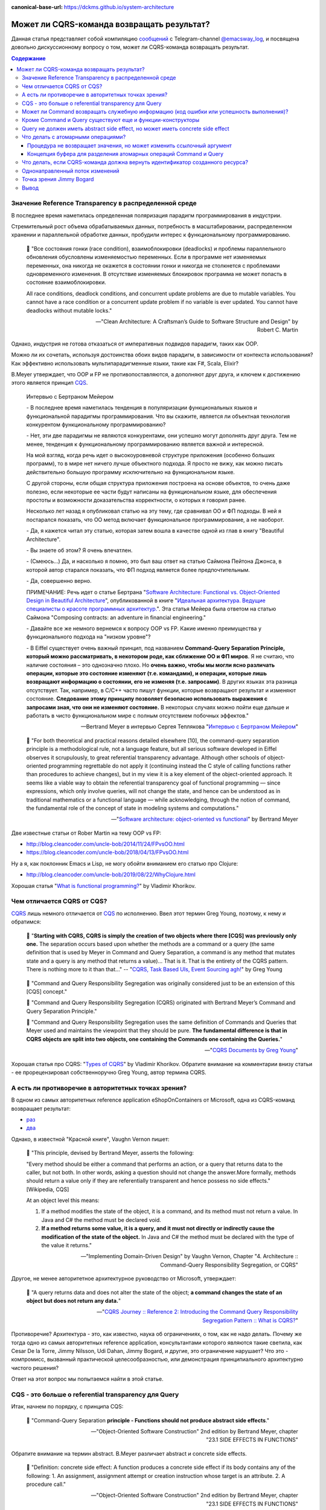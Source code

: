 :canonical-base-url: https://dckms.github.io/system-architecture

.. index:: CQRS

===========================================
Может ли CQRS-команда возвращать результат?
===========================================

.. sectionauthor:: Ivan Zakrevsky

Данная статья представляет собой компиляцию `сообщений <https://t.me/emacsway_log/276>`__ с Telegram-channel `@emacsway_log <https://t.me/emacsway_log>`__, и посвящена довольно дискуссионному вопросу о том, может ли CQRS-команда возвращать результат.


.. contents:: Содержание


Значение Reference Transparency в распределенной среде
======================================================

В последнее время наметилась определенная поляризация парадигм программирования в индустрии.

Стремительный рост объема обрабатываемых данных, потребность в масштабировании, распределенном хранении и параллельной обработке данных, пробудили интерес к функциональному программированию.

    📝 "Все состояния гонки (race condition), взаимоблокировки (deadlocks) и проблемы параллельного обновления обусловлены изменяемостью переменных. Если в программе нет изменяемых переменных, она никогда не окажется в состоянии гонки и никогда не столкнется с проблемами одновременного изменения. В отсутствие изменяемых блокировок программа не может попасть в состояние взаимоблокировки.

    All race conditions, deadlock conditions, and concurrent update problems are due to mutable variables. You cannot have a race condition or a concurrent update problem if no variable is ever updated. You cannot have deadlocks without mutable locks."

    -- "Clean Architecture: A Craftsman’s Guide to Software Structure and Design" by Robert C. Martin

Однако, индустрия не готова отказаться от императивных подвидов парадигм, таких как OOP.

Можно ли их сочетать, используя достоинства обоих видов парадигм, в зависимости от контекста использования? Как эффективно использовать мультипарадигменные языки, такие как F#, Scala, Elixir?

B.Meyer утверждает, что OOP и FP не противопоставляются, а дополняют друг друга, и ключем к достижению этого является принцип `CQS <https://martinfowler.com/bliki/CommandQuerySeparation.html>`__.

    Интервью с Бертраном Мейером

    \- В последнее время наметилась тенденция в популяризации функциональных языков и функциональной парадигмы программирования. Что вы скажите, является ли объектная технология конкурентом функциональному программированию?

    \- Нет, эти две парадигмы не являются конкурентами, они успешно могут дополнять друг друга. Тем не менее, тенденция к функциональному программированию является важной и интересной.

    На мой взгляд, когда речь идет о высокоуровневой структуре приложения (особенно больших программ), то в мире нет ничего лучше объектного подхода. Я просто не вижу, как можно писать действительно большую программу исключительно на функциональном языке.

    С другой стороны, если общая структура приложения построена на основе объектов, то очень даже полезно, если некоторые ее части будут написаны на функциональном языке, для обеспечения простоты и возможности доказательства корректности, о которых я говорил ранее.

    Несколько лет назад я опубликовал статью на эту тему, где сравнивал ОО и ФП подходы. В ней я постарался показать, что ОО метод включает функциональное программирование, а не наоборот.

    \- Да, я кажется читал эту статью, которая затем вошла в качестве одной из глав в книгу "Beautiful Architecture".

    \- Вы знаете об этом? Я очень впечатлен.

    \- (Смеюсь...) Да, и насколько я помню, это был ваш ответ на статью Саймона Пейтона Джонса, в которой автор старался показать, что ФП подход является более предпочтительным.

    \- Да, совершенно верно.

    ПРИМЕЧАНИЕ: Речь идет о статье Бертрана "`Software Architecture: Functional vs. Object-Oriented Design in Beautiful Architecture <http://se.ethz.ch/~meyer/publications/functional/meyer_functional_oo.pdf>`__", опубликованной в книге "`Идеальная архитектура. Ведущие специалисты о красоте программных архитектур. <https://www.amazon.com/Beautiful-Architecture-Leading-Thinkers-Software/dp/059651798X>`__".
    Эта статья Мейера была ответом на статью Саймона "Composing contracts: an adventure in financial engineering."

    \- Давайте все же немного вернемся к вопросу OOP vs FP. Какие именно преимущества у функционального подхода на "низком уровне"?

    \- В Eiffel существует очень важный принцип, под названием **Command-Query Separation Principle, который можно рассматривать, в некотором роде, как сближение ОО и ФП миров**. Я не считаю, что наличие состояния – это однозначно плохо. Но **очень важно, чтобы мы могли ясно различать операции, которые это состояние изменяют (т.е. командами), и операции, которые лишь возвращают информацию о состоянии, его не изменяя (т.е. запросами)**. В других языках эта разница отсутствует. Так, например, в С/С++ часто пишут функции, которые возвращают результат и изменяют состояние. **Следование этому принципу позволяет безопасно использовать выражения с запросами зная, что они не изменяют состояние.** В некоторых случаях можно пойти еще дальше и работать в чисто функциональном мире с полным отсутствием побочных эффектов."

    -- Bertrand Meyer в интервью Сергея Теплякова "`Интервью с Бертраном Мейером <https://sergeyteplyakov.blogspot.com/2014/05/interview-with-bertrand-meyer.html>`__"

..

    📝 "For both theoretical and practical reasons detailed elsewhere [10], the command-query separation principle is a methodological rule, not a language feature, but all serious software developed in Eiffel observes it scrupulously, to great referential transparency advantage. Although other schools of object-oriented programming regrettable do not apply it (continuing instead the C style of calling functions rather than procedures to achieve changes), but in my view it is a key element of the object-oriented approach. It seems like a viable way to obtain the referential transparency goal of functional programming — since expressions, which only involve queries, will not change the state, and hence can be understood as in traditional mathematics or a functional language — while acknowledging, through the notion of command, the fundamental role of the concept of state in modeling systems and computations."

    -- "`Software architecture: object-oriented vs functional <http://se.ethz.ch/~meyer/publications/functional/meyer_functional_oo.pdf>`__" by Bertrand Meyer

Две известные статьи от Rober Martin на тему OOP vs FP:

- http://blog.cleancoder.com/uncle-bob/2014/11/24/FPvsOO.html
- https://blog.cleancoder.com/uncle-bob/2018/04/13/FPvsOO.html

Ну а я, как поклонник Emacs и Lisp, не могу обойти вниманием его статью про Clojure:

- http://blog.cleancoder.com/uncle-bob/2019/08/22/WhyClojure.html

Хорошая статья "`What is functional programming? <https://enterprisecraftsmanship.com/posts/what-is-functional-programming/>`__" by Vladimir Khorikov.


Чем отличается CQRS от CQS?
===========================

`CQRS <https://martinfowler.com/bliki/CQRS.html>`__ лишь немного отличается от `CQS <https://martinfowler.com/bliki/CommandQuerySeparation.html>`__ по исполнению.
Ввел этот термин Greg Young, поэтому, к нему и обратимся:

    📝 "**Starting with CQRS, CQRS is simply the creation of two objects where there [CQS] was previously only one.** The separation occurs based upon whether the methods are a command or a query (the same definition that is used by Meyer in Command and Query Separation, a command is any method that mutates state and a query is any method that returns a value)... That is it. That is the entirety of the CQRS pattern. There is nothing more to it than that…"
    -- "`CQRS, Task Based UIs, Event Sourcing agh! <http://codebetter.com/gregyoung/2010/02/16/cqrs-task-based-uis-event-sourcing-agh/>`__" by Greg Young

..

    📝 "Command and Query Responsibility Segregation was originally considered just to be an extension of this [CQS] concept."

    📝 "Command and Query Responsibility Segregation (CQRS) originated with Bertrand Meyer’s Command and Query Separation Principle."

    📝 "Command and Query Responsibility Segregation uses the same definition of Commands and Queries that Meyer used and maintains the viewpoint that they should be pure. **The fundamental difference is that in CQRS objects are split into two objects, one containing the Commands one containing the Queries.**"

    -- "`CQRS Documents by Greg Young <https://cqrs.files.wordpress.com/2010/11/cqrs_documents.pdf>`__"

Хорошая статья про CQRS: "`Types of CQRS <https://enterprisecraftsmanship.com/posts/types-of-cqrs/>`__" by Vladimir Khorikov.
Обратите внимание на комментарии внизу статьи - ее прорецензировал собственноручно Greg Young, автор термина CQRS.


А есть ли противоречие в авторитетных точках зрения?
====================================================

В одном из самых авторитетных reference application eShopOnContainers от Microsoft, одна из CQRS-команд возвращает результат:

- `раз <https://github.com/dotnet-architecture/eShopOnContainers/blob/b1021c88d55d96c247eab75bde650ab4b194f706/src/Services/Ordering/Ordering.API/Application/Commands/CreateOrderDraftCommandHandler.cs#L40>`__
- `два <https://github.com/dotnet-architecture/eShopOnContainers/blob/b1021c88d55d96c247eab75bde650ab4b194f706/src/Services/Ordering/Ordering.API/Controllers/OrdersController.cs#L151>`__

Однако, в известной "Красной книге", Vaughn Vernon пишет:

    📝 "This principle, devised by Bertrand Meyer, asserts the following:

    "Every method should be either a command that performs an action, or a query that returns data to the caller, but not both. In other words, asking a question should not change the answer.More formally, methods should return a value only if they are referentially transparent and hence possess no side effects." [Wikipedia, CQS] 

    At an object level this means:

    1. If a method modifies the state of the object, it is a command, and its method must not return a value. In Java and C# the method must be declared void.
    2. **If a method returns some value, it is a query, and it must not directly or indirectly cause the modification of the state of the object.** In Java and C# the method must be declared with the type of the value it returns."

    -- "Implementing Domain-Driven Design" by Vaughn Vernon, Chapter "4. Architecture :: Command-Query Responsibility Segregation, or CQRS"

Другое, не менее авторитетное архитектурное руководство от Microsoft, утверждает:

    📝 "A query returns data and does not alter the state of the object; **a command changes the state of an object but does not return any data.**"

    -- "`CQRS Journey :: Reference 2: Introducing the Command Query Responsibility Segregation Pattern :: What is CQRS? <https://docs.microsoft.com/en-us/previous-versions/msp-n-p/jj591573(v=pandp.10)#what-is-cqrs>`__"


Противоречие? Архитектура - это, как известно, наука об ограничениях, о том, как не надо делать.
Почему же тогда одно из самых авторитетных reference application, консультантами которого являются такие светила, как Cesar De la Torre, Jimmy Nilsson, Udi Dahan, Jimmy Bogard, и другие, это ограничение нарушает?
Что это - компромисс, вызванный практической целесообразностью, или демонстрация принципиального архитектурно чистого решения?

Ответ на этот вопрос мы попытаемся найти в этой статье.


CQS - это больше о referential transparency для Query
=====================================================

Итак, начнем по порядку, с принципа CQS:

    📝 "Command-Query Separation **principle - Functions should not produce abstract side effects**."

    -- "Object-Oriented Software Construction" 2nd edition by Bertrand Meyer, chapter "23.1 SIDE EFFECTS IN FUNCTIONS"

Обратите внимание на термин abstract. B.Meyer различает abstract и concrete side effects.

    📝 "Definition: concrete side effect: A function produces a concrete side effect if its body contains any of the following: 
    1. An assignment, assignment attempt or creation instruction whose target is an attribute. 
    2. A procedure call."

    -- "Object-Oriented Software Construction" 2nd edition by Bertrand Meyer, chapter "23.1 SIDE EFFECTS IN FUNCTIONS"

..

    📝 "Since not every class definition is accompanied by a full-fledged specification of the underlying abstract data type, we need a more directly usable definition of “abstract side effect”. This is not difficult. In practice, the abstract data type is defined by the interface offered by a class to its clients (expressed for example as the short form of the class). A side effect will affect the abstract object if it changes the result of any query accessible to these clients. Hence the definition:

    Definition: abstract side effect: An abstract side effect is a concrete side effect that can change the value of a non-secret query.

    The definition refers to “non-secret” rather than exported queries. The reason is that in-between generally exported and fully secret status, we must permit a query to be selectively exported to a set of clients. As soon as a query is non-secret — exported to any client other than NONE — we consider that changing its result is an abstract side effect, since the change will be visible to at least some clients."

    -- "Object-Oriented Software Construction" 2nd edition by Bertrand Meyer, chapter "23.1 SIDE EFFECTS IN FUNCTIONS"

..

    📝 "The Command-Query Separation principle brings **referential transparency** back."ients."

    -- "Object-Oriented Software Construction" 2nd edition by Bertrand Meyer, chapter "23.1 SIDE EFFECTS IN FUNCTIONS"

..

    📝 "Definition: referential transparency: An expression e is referentially transparent if it is possible to exchange any subexpression with its value without changing the value of e."ients."

    -- "Object-Oriented Software Construction" 2nd edition by Bertrand Meyer, chapter "23.1 SIDE EFFECTS IN FUNCTIONS"

Подведу короткое резюме всему ранее сказанному: CQS не запрещает изменять состояние, если оно не нарушает ссылочную прозрачность. Соблюдение этого условия открывает нам возможность пользоваться всеми преимуществами функционального программирования. Это и есть цель CQS.


Может ли Command возвращать служебную информацию (код ошибки или успешность выполнения)?
========================================================================================

Не Команде запрещено возвращать информацию об объекте, а Запросу на получение информации об объекте запрещено нарушать ссылочную прозрачность.
На это указывает и сам B. Meyer (учтите, что `Railway Oriented Programming <https://fsharpforfunandprofit.com/rop/>`__ и `Result type <https://docs.microsoft.com/en-us/dotnet/fsharp/language-reference/results>`__ в то время еще не было):

    📝 "It is important here two deal with two common objections to the side-effect-free style.

    The first has to do with error handling. Sometimes a function with side effects is really a procedure, which in addition to doing its job returns a status code indicating how things went. But there are better ways to do this; roughly speaking, the proper O-O technique is to enable the client, after an operation on an object, to perform a query on the status, represented for example by an attribute of the object, as in

    target.some_operation(...)

    how_did_it_go := targetGstatus

    Note that the technique of returning a status as function result is lame anyway. It transforms a procedure into a function by adding the status as a result; **but it does not work if the routine was already a function, which already has a result of its own**. It is also problematic if you need more than one status indicator. In such cases the C approach is either to return a “structure” (the equivalent of an object) with several components, which is getting close to the above scheme, or to use global variables — which raises a whole set of new problems, especially in a large system where many modules can trigger errors."

    -- "Object-Oriented Software Construction" 2nd edition by Bertrand Meyer, chapter "23.1 SIDE EFFECTS IN FUNCTIONS"

Таким образом, строгого запрета на возврат командой чего-либо (например, информации об ошибке выполнения) не существует.
Существует только пояснение почему и в пользу чего нужно стремиться этого избегать, где основной причиной для избегания является как раз именно то, что **команда может возвращать значение, отличное от информации об ошибке**.

Таким образом, мы выяснили, что команда может быть функцией, возвращающей служебную информацию об успешности выполнения, если иной способ невозможен.

Вернемся к основам:

    📝 "Commands and queries.

    A few reminders on terminology will be useful. The features that characterize a class are divided into commands and queries. **A command serves to modify objects, a query to return information about objects. A command is implemented as a procedure.** A query may be implemented either as an attribute, that is to say by reserving a field in each run-time instance of the class to hold the corresponding value, or as a function, that is to say through an algorithm that computes the value when needed. Procedures (which also have an associated algorithm) and functions are together called routines.

    **The definition of queries does not specify whether in the course of producing its result a query may change objects.** For commands, the answer is obviously yes, since it is the role of commands (procedures) to change things. Among queries, the question only makes sense for functions, since accessing an attribute cannot change anything. A change performed by a function is known as a side effect to indicate that it is ancillary to the function’s official purpose of answering a query. Should we permit side effects?"

    -- "Object-Oriented Software Construction" 2nd edition by Bertrand Meyer, chapter "23.1 SIDE EFFECTS IN FUNCTIONS"

Отсюда следует ряд выводов. Основной вопрос CQS лежит в плоскости Queries, и сводится с ссылочной прозрачности.

Хотя B.Meyer и использует термин procedure, которая, по определению ничего не возвращает ("Procedure - A routine which does not return a result. (The other form of routine is the function.)" - glossary книги "Object-Oriented Software Construction" 2nd edition by Bertrand Meyer), он ясно выразил разделение Команд и Запросов **по назначению**: "A command serves to modify objects, a query to return information about objects."

Это определение не отвечает на вопрос, изменится ли суть команды, если она будет возвращать служебную информацию о процессе выполнения, которая не является информацией об объекте, и не нарушает ссылочную прозрачность (которая по определению не применима к командам).
Этот момент очень важен, и в будущем мы еще к нему вернемся.
Но, зато, он ясно дал понять, что команда может возвращать значение, и именно поэтому, желательно избегать возврата ею информации об ошибке.
В наши дни, напомню, такая проблема больше не актуальна.
Тем более, она не актуальна при переносе этого вопроса на способы сетевого взаимодействия.


Кроме Command и Query существуют еще и функции-конструкторы
===========================================================

А теперь самое важное.
При обсуждении CQRS этот момент часто незаслуженно опускается.
Кроме процедур-команд и функций-запросов, Bertrand Meyer вводит еще и **функции-конструкторы**!
И вот тут кроется интересное.
Накладывается ли на функцию-конструктор ограничение на side effect - зависит от контекста её применения:

    📝 "Functions that create objects.

    A technical point needs to be clarified before we examine further consequences of the Command-Query Separation principle: **should we treat object creation as a side effect**?

    The answer is yes, as we have seen, if the target of the creation is an attribute a: in this case, the instruction !! a changes the value of an object’s field. The answer is no if the target is a local entity of the routine. But what if the target is the result of the function itself, as in !! Result or the more general form !! Result.make (...)?

    Such a creation instruction need not be considered a side effect. It does not change any existing object and so does not endanger referential transparency (at least if we assume that there is enough memory to allocate all the objects we need).

    From a mathematical perspective we may pretend that all of the objects of interest, for all times past, present and future, are already inscribed in the Great Book of Objects; **a creation instruction is just a way to obtain one of them, but it does not by itself change anything in the environment**. It is common, and legitimate, for a function to create, initialize and return such an object.

    **These observations assume that in the second form the creation procedure make does not produce side effects on any object other than the one being created.**"

    -- "Object-Oriented Software Construction" 2nd edition by Bertrand Meyer, chapter "23.1 SIDE EFFECTS IN FUNCTIONS"

Это замечание B.Meyer является очень важным, так как наиболее частый вопрос CQRS - это возврат идентификатора созданного ресурса и исполнение требований RFC-7231 для HTTP-method POST REST API:

    📝 "the origin server SHOULD send a 201 (Created) response containing a Location header field that provides an identifier for the primary resource created (Section 7.1.2) and a representation that describes the status of the request while referring to the new resource(s).

    -- "`Section 4.3.3. POST of RFC-7231 <https://tools.ietf.org/html/rfc7231#section-4.3.3>`__"


Query не должен иметь abstract side effect, но может иметь concrete side effect
===============================================================================

Говоря о `side effect <https://t.me/emacsway_log/278>`__, B.Meyer накладывает ограничение на "abstract side effect", и поясняет на примере. Сразу скажу, без прочтения главы 11 вряд ли можно понять о чем здесь идет речь. Но обойти вниманием этот пример тоже нельзя.

    📝 "Unfortunately, this would be unacceptably restrictive, explaining why the Command-Query Separation principle only prohibits abstract side effects, a notion that will now be defined. The problem is that some concrete side effects are not only harmless but necessary. They are of two kinds.

    <...>

    Side effects of the second acceptable category may change the state of the object, but only affecting properties that are not visible to clients. To understand the concepts in depth, it will be useful to make sure that you are familiar with the discussion of “abstraction function” and “implementation invariants” in the presentation of Design by Contract. (In particular, take a look at the accompanying figures to refresh your memory.)

    We saw then that an object of our software (a concrete object) is the representation of an abstract object, and that two concrete objects may represent the same abstract object.

    For example two different stack representations, each made of an array and a top marker count, represent the same stack if they have the same value for count and the same array elements up to index count. They may differ in other properties, such as the array sizes and the values stored at indices above count. In mathematical terms, every concrete object belongs to the domain of the abstraction function a, and we can have c1 ≠ c2 even with a(c1) = a(c2).

    What this means for us is that a function that modifies a concrete object is harmless if the result of this modification still represents the same abstract object — yields the same a value. For example assume in a function on stacks contains the operation

    representation.put (some_value, count + 1)

    (with the guarantee that the array’s capacity is at least count + 1). **This side effect changes a value above the stack-significant section of the array; it can do no ill.**

    More generally, a concrete side effect which changes the concrete state of an object c is an abstract side effect if it also changes its abstract state, that is to say the value of a (c) (a more directly usable definition of abstract side effects will appear shortly). If a side effect is only concrete — does not affect the abstract state — it is harmless.

    In the object-as-machine metaphor, functions producing concrete-only side effects correspond to query buttons that may produce an internal state change having absolutely no effect on the answers given by any query button. For example the machine might save energy by automatically switching off some internal circuits if nobody presses a button for some time, and turning them on again whenever someone presses any button, queries included. Such an internal state change is unnoticeable from the outside and hence legitimate."

    -- "Object-Oriented Software Construction" 2nd edition by Bertrand Meyer, chapter "23.1 SIDE EFFECTS IN FUNCTIONS"

Что это означает в контексте REST-API, мы увидим ниже.

И последнее на тему CQS.
Далее мы будем рассматривать уже CQRS.
Как видим, тема CQS намного более обширна и тонка, чем может показаться на первый взгляд.
И за один день её точно не освоить.


Что делать с атомарными операциями?
===================================

Для погружения в CQRS нужно обратить внимание на еще два существенных момента.


Процедура не возвращает значения, но может изменить ссылочный аргумент
----------------------------------------------------------------------

Момент первый - routine может возвращать информацию наружу не только в виде возвращаемого значения, но и путем изменения объекта, переданного аргументом по ссылке.

    📝 "Function clone creates a new object as a carbon copy of an existing one. Sometimes the target object already exists; all we want to do is to overwrite its fields. Procedure copy achieves this. It is called through the instruction x.copy (y)"

    -- "Object-Oriented Software Construction" 2nd edition by Bertrand Meyer, chapter "8.6 OPERATIONS ON REFERENCES :: Object copying"

Именно на этом основан `Notification Pattern <https://martinfowler.com/eaaDev/Notification.html>`__, который широко применяется в языках, не поддерживающих механизм исключений (Golang, например).

Как можно организовать ссылочную связь через сетевое взаимодействие?
Через идентификатор адресации в виде callback url.


Концепция буфера для разделения атомарных операций Command и Query
------------------------------------------------------------------

И второй момент - это известный кейс с примером, широко известным как метод .pop(), который одновременно и удаляет, и возвращает элемент списка.

B.Meyer решает эту проблему с помощью концепции буффера:

    📝 "buffer — the concurrent equivalent of a first-in, first out queue."

    -- "Object-Oriented Software Construction" 2nd edition by Bertrand Meyer, chapter "23.1 SIDE EFFECTS IN FUNCTIONS :: Objections"

И приводит пример:

    next_element := buffer.item
    buffer.remove

    📝 "With the notation of this chapter, it is easy to obtain exclusive access without sacrificing the Command-Query Separation principle: simply enclose the two instructions above, with buffer replaced by b, in a procedure of formal argument b, and call that procedure with the attribute buffer as argument."

    -- "Object-Oriented Software Construction" 2nd edition by Bertrand Meyer, chapter "30.12 DISCUSSION :: Support for command-query separation"

Вы уже, наверное, догадались, что я подвожу к паттерну "`Asynchronous Request-Reply pattern <https://docs.microsoft.com/en-us/azure/architecture/patterns/async-request-reply>`__", использующему "`202 Response Status Code <https://tools.ietf.org/html/rfc7231#section-6.3.3>`__".


Что делать, если CQRS-команда должна вернуть идентификатор созданного ресурса?
==============================================================================

Вернемся к вопросу о возврате ID созданного ресурса в ответ на POST запрос REST-API.
Как говорилось `ранее <https://t.me/emacsway_log/282>`__, RFC-7231 требует, чтобы REST API вернул идентификатор созданного ресурса в ответ на HTTP POST запрос.

Какие вообще есть альтернативы?

    📝 "If the data is needed by the client as soon as it is submitted, it is there – on the client that submitted it. No need to poll the query side. The only thing that might not have been there is an ID from the database – which is easily solved with client-generated GUIDs instead of database-generated IDs."

    -- "Clarified CQRS" `comment 68 <http://udidahan.com/2009/12/09/clarified-cqrs/#comment-5118>`__ of Udi Dahan

Идентификатор может быть сгенерирован на стороне клиентского приложения, используя `UUID <https://en.wikipedia.org/wiki/Universally_unique_identifier>`__, `Hi/Lo algorithm <https://en.wikipedia.org/wiki/Hi/Lo_algorithm>`__ и т.п.
После этого, ресурс может быть создан посредством PUT Request Method:

    📝 "The PUT method requests that the state of the target resource be created or replaced with the state defined by the representation enclosed in the request message payload. <...> If the target resource does not have a current representation and the PUT successfully creates one, then the origin server MUST inform the user agent by sending a 201 (Created) response."

    -- "`Section 4.3.4. PUT of RFC-7231 <https://tools.ietf.org/html/rfc7231#section-4.3.4>`__"


Другим вариантом, как говорилось `ранее <https://t.me/emacsway_log/284>`__, может быть "`Asynchronous Request-Reply pattern <https://docs.microsoft.com/en-us/azure/architecture/patterns/async-request-reply>`__", использующий `202 Response Status Code <https://tools.ietf.org/html/rfc7231#section-6.3.3>`__.

Но действительно ли нам нужно получать идентификатор в ответ на команду? Часто такая потребность возникает просто из-за недостаточного понимания тех выгод, которые предоставляет CQS и Referential Transparency - однонаправленный поток изменений и единственный источник истины.


Однонаправленный поток изменений
================================

Referential Transparency означает, что вызов функции можно многократно повторять без какого-либо ущерба, и она всегда будет возвращать один и тот же результат.

Более того, - возникает возможность легко управлять потоком изменений, сделав его однонаправленным, и сформировав единственный источник истины (single source of truth - один из ключевых принципов `Redux <https://redux.js.org/understanding/thinking-in-redux/three-principles>`__, который `следует принципам CQRS <https://redux.js.org/understanding/thinking-in-redux/motivation>`__).

    Following in the steps of `Flux <https://facebook.github.io/flux>`__, `CQRS <https://martinfowler.com/bliki/CQRS.html>`__, and `Event Sourcing <https://martinfowler.com/eaaDev/EventSourcing.html>`__, Redux attempts to make state mutations predictable by imposing certain restrictions on how and when updates can happen. These restrictions are reflected in the `three principles <https://redux.js.org/understanding/thinking-in-redux/three-principles>`__ of Redux.

    -- "`Motivation <https://redux.js.org/understanding/thinking-in-redux/motivation>`__"

..

    Redux can be described in three fundamental principles: 1) Single source of truth... 2) State is read-only... 3) Changes are made with pure functions

    <...>

    The only way to change the state is to emit an action, an object describing what happened.

    -- "`Three Principles <https://redux.js.org/understanding/thinking-in-redux/three-principles>`__"

..

    Redux uses a "one-way data flow" app structure

    -- "`Redux Fundamentals, Part 2: Concepts and Data Flow <https://redux.js.org/tutorials/fundamentals/part-2-concepts-data-flow>`__"

Это существенно облегчает создание сложных приложений, используя Task Based UI, позволяет легко организовать репликацию и кэширование, устранить задержки.
Подробнее эти вопросы хорошо раскрывает Udi Dahan в монументальной статье "`Clarified CQRS <http://udidahan.com/2009/12/09/clarified-cqrs/>`__".

Статья доступна для скачивания `в формате pdf <https://udidahan.com/wp-content/uploads/Clarified_CQRS.pdf>`__.

Представьте, что пользователь добавил в корзину последний товар, используя совмещенную операцию Команды и Запроса. В ответ на Команду, сервер сообщил, что товар снят с продажи. Клиентское приложение пользователя обновило свое состояние, и заблокировало в UI возможность заказать уже недоступный товар.

Я намеренно примитивизирую ситуацию - на самом деле она гораздо более сложнее в распределенных системах:

- "`Udi Dahan - If (domain logic) then CQRS, or Saga? <https://youtu.be/fWU8ZK0Dmxs>`__"
- хороший пример с overbooking в книге `NoSQL Distilled <https://martinfowler.com/books/nosql.html>`__.

Проблема в том, что между пользователем и сервером существует двунаправленный поток изменений, который недоступен остальным пользователям, так как операция модификации и чтения данных совмещена.

Другой пользователь, для которого источником истины является локальное состояние его клиентского приложения, ничего не знает о том, что товар уже недоступен, пытается его заказать, но, вместо подтверждения заказа, получает сообщение о недоступности товара.

Сюда можно добавить еще время, требуемое на обновление реплик чтения.

    📝 "Staleness refers to the fact that in a collaborative environment, once data has been shown to a user, that same data may have been changed by another actor – it is stale. Almost any system which makes use of a cache is serving stale data – often for performance reasons. What this means is that we cannot entirely trust our users decisions, as they could have been made based on out-of-date information."

    -- "`Clarified CQRS <https://udidahan.com/2009/12/09/clarified-cqrs/>`__" by Udi Dahan

Отделение Команд от Запросов позволяет организовать однонаправленный поток изменений, и тогда оба пользователя одновременно получат сообщение о событии, что последний товар закончился.

.. figure:: _media/cqrs-command-and-result/cqrs.png
   :alt: CQRS. The image is from "Clarified CQRS" by Udi Dahan https://udidahan.com/2009/12/09/clarified-cqrs/
   :align: center
   :width: 70%

   CQRS. The image is from "Clarified CQRS" by Udi Dahan https://udidahan.com/2009/12/09/clarified-cqrs/

..

    📝 "After the command-processing autonomous component has decided to accept a command, modifying its persistent store as needed, it publishes an event notifying the world about it."

    -- "`Clarified CQRS <https://udidahan.com/2009/12/09/clarified-cqrs/>`__" by Udi Dahan

..

    📝 "CQRS is about coming up with an appropriate architecture for multi-user collaborative applications. It explicitly takes into account factors like data staleness and volatility and exploits those characteristics for creating simpler and more scalable constructs."

    -- "`Clarified CQRS <https://udidahan.com/2009/12/09/clarified-cqrs/>`__" by Udi Dahan

Теперь, понимая важность однонаправленного потока изменений в условиях collaborative evironment, нам становится легче понять разницу между abstract side effect и concrete side effect.

В `этом видео <https://youtu.be/fWU8ZK0Dmxs>`__ Udi Dahan использовал термин sandbox.

Часто ресурс начинает создаваться как черновик.
Он не доступен никому через публичный интерфейс, кроме его автора.
Никто не должен знать о его существовании, кроме его автора.
И если мы нарушим здесь CQS, то никто этого не заметит.
На ресурс распространяется **concrete side effect**:

- https://t.me/emacsway_log/278
- https://t.me/emacsway_log/283

Другое дело, когда мы должны опубликовать этот ресурс - тогда он должен появиться у всех, кто просматривает коллекцию, содержащую опубликованный ресурс (если, разумеется, это имеет ценность с точки зрения предметной области), а не только инициатор публикации.
И все пользователи, включая автора, должны получить уведомление о публикации ресурса, через единый однонаправленный канал потока изменений.

Такой же вывод возникает и из принципа **функции-конструктора** - до тех пор, пока ресурс не принадлежит ни к одной из публичных коллекций, доступной остальным пользователям, side effect не имеет последствий:

- https://t.me/emacsway_log/281

Но когда коллекция изменилась, то все пользователи, просматривающие эту коллекцию, должны быть уведомлены единовременно.


Точка зрения Jimmy Bogard
=========================

Ответ Jimmy Bogard по поводу того, может ли CQRS-Команда возвращать результат:

    📝 "It might seem rather strange that commands always have a result, but it’s much, much easier to deal with side effects of commands through return parameters than through some other means (global registry, static field, re-querying some object, collecting parameter, etc.). **For commands that create an item, I usually want to redirect to a screen showing that item, very easily accomplished when I can get the created item and as for its ID.**

    This is a bit controversial, but don’t frankly care, as it’s the simplest thing that could possibly work. If I want to have a command that returns Void, I could steal a page from F# and have a Command base class that returns a Unit type:"

    -- "`Put your controllers on a diet: POSTs and commands <https://lostechies.com/jimmybogard/2013/12/19/put-your-controllers-on-a-diet-posts-and-commands/>`__" by Jimmy Bogard

Обратите внимание, в последнем предложении он говорит о том, как вернуть и результат, и ошибку одновременно.
Это является решением именно того вопроса, который пытался разрешить B.Meyer с помощью side-effect-free style здесь: https://t.me/emacsway_log/279

Причины такого решения он раскрывает в другой своей статье:

    📝 "Myth #2 – CQRS requires an eventual consistent read store

    No, it does not. You can make your read store immediately consistent. That is, your read store can be updated when your command side succeeds (in the same transaction).

    For many legacy/existing apps, transitioning to eventually consistent read stores will either force you to go through bogus hoops of mimicking synchronous calls. Users will bang down on your door with pitchforks and torches if you try and transition to an asynchronous model if you don’t change their business process first.

    Instead, you can start with immediate consistency and transition where and when it’s needed. Unless a user expects a confirmation page, making every command page have a series of confirmations of “your request was received” is going to annoy the snot out of your users.

    Myth #3 – CQRS requires a bus/queues/asynchronous messaging

    See above myth. **Nothing about CQRS says “thou shalt use NServiceBus”. It’s just not there. You’re merely separating infrastructure between handling commands and queries, but the how is quite varied. Don’t start with a bus until you prove you need eventual consistency.**

    Consistency models are a business decision because it directly impacts user experience. An eventually consistent model requires a different user experience than an immediate one, and this is not something you can just “slip in” to your users, or try to emulate. If you’re attempting to emulate immediate consistency in an eventually consistent model, you’re doing something wrong.

    -- "`Busting some CQRS myths <https://lostechies.com/jimmybogard/2012/08/22/busting-some-cqrs-myths/>`__" by Jimmy Bogard


Что он также подтверждает своим комментарием к этой статье:

    📝 "Scaling and CQRS are orthogonal, it’s highly contextual and certainly doesn’t require async."

    -- "`Busting some CQRS myths <https://lostechies.com/jimmybogard/2012/08/22/busting-some-cqrs-myths/#comment-3422377189>`__" by Jimmy Bogard


Вывод
=====

Итак, ответ прост - если вы не используете асинхронное исполнение Команды посредством инфраструктуры (Command Bus), то ничто не препятствует вам получить идентификатор вновь созданной записи БД в возвращаемом командой результате, и реализацию можно существенно упростить.
Впрочем, возвратить результат можно даже используя Command Bus, но тут вопрос к потреблению ресурсов (все зависит от конкретного случая).

Вопрос не в том, возвращает ли команда результат (при этом нужно отличать результат от служебной информации, например, от успешности валидации и принятия команды), а в том, можно ли получить информацию о ресурсе без abstract side effect, т.е. смогут ли другие клиенты получить ту же информацию, если она им нужна.

Этот вопрос также разбирали следующие авторы:

- "`CQRS. Факты и заблуждения <https://habr.com/ru/post/347908/>`__" / Максим Аршинов
- "`Can command return a value? <https://event-driven.io/en/can_command_return_a_value/>`__" by Oskar Dudycz
- "`CQRS facts and myths explained <https://event-driven.io/en/cqrs_facts_and_myths_explained/>`__" by Oskar Dudycz
- "`CQS versus server generated IDs <https://blog.ploeh.dk/2014/08/11/cqs-versus-server-generated-ids/>`__" by Mark Seemann
- "`Returning data from command handlers <https://blogs.cuttingedge.it/steven/posts/2012/returning-data-from-command-handlers/>`__" by Steven van Deursen

Ранее, этот вопрос :ref:`частично уже рассматривался <emacsway-de-cqrs-command-and-result>`.

